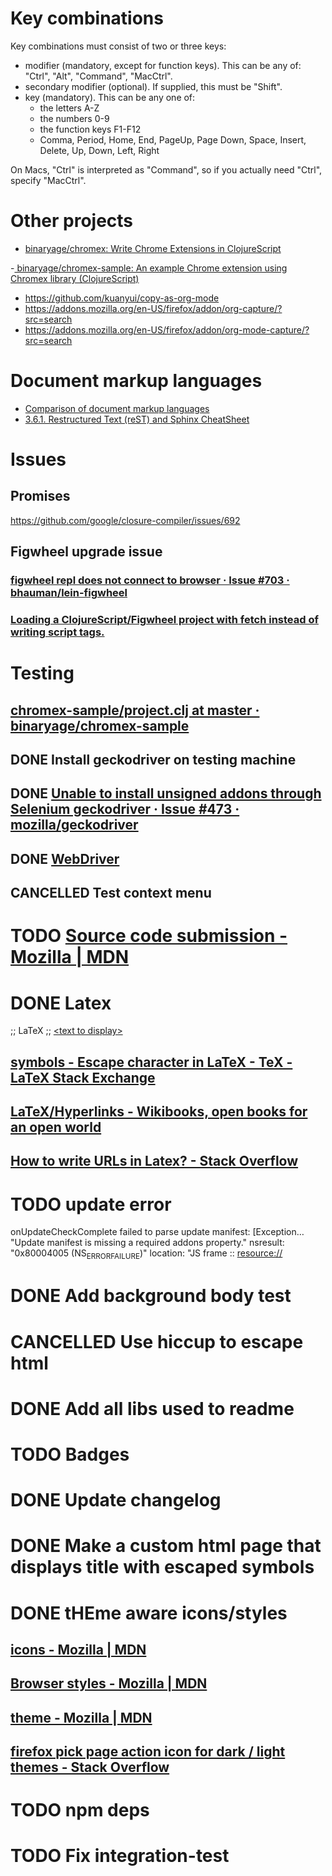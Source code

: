 #+SEQ_TODO: NEXT(t) TODO(t) | DONE(d) CANCELLED(c)
* Key combinations
Key combinations must consist of two or three keys:

 - modifier (mandatory, except for function keys). This can be any of: "Ctrl", "Alt", "Command", "MacCtrl".
 - secondary modifier (optional). If supplied, this must be "Shift".
 - key (mandatory). This can be any one of:
   - the letters A-Z
   - the numbers 0-9
   - the function keys F1-F12
   - Comma, Period, Home, End, PageUp, Page Down, Space, Insert, Delete, Up, Down, Left, Right

On Macs, "Ctrl" is interpreted as "Command", so if you actually need "Ctrl", specify "MacCtrl".
* Other projects
  - [[https://github.com/binaryage/chromex][binaryage/chromex: Write Chrome Extensions in ClojureScript]]
  -[[https://github.com/binaryage/chromex-sample][ binaryage/chromex-sample:  An example Chrome extension using Chromex library (ClojureScript)]]
  - https://github.com/kuanyui/copy-as-org-mode
  - https://addons.mozilla.org/en-US/firefox/addon/org-capture/?src=search
  - https://addons.mozilla.org/en-US/firefox/addon/org-mode-capture/?src=search
* Document markup languages
  - [[https://en.wikipedia.org/wiki/Comparison_of_document_markup_languages][Comparison of document markup languages]]
  - [[http://openalea.gforge.inria.fr/doc/openalea/doc/_build/html/source/sphinx/rest_syntax.html#internal-and-external-links][3.6.1. Restructured Text (reST) and Sphinx CheatSheet]]
* Issues
** Promises
   https://github.com/google/closure-compiler/issues/692
** Figwheel upgrade issue
*** [[https://github.com/bhauman/lein-figwheel/issues/703][figwheel repl does not connect to browser · Issue #703 · bhauman/lein-figwheel]]
*** [[https://gist.github.com/bhauman/8af183a13e4446d45bdfe2b285a976df][Loading a ClojureScript/Figwheel project with fetch instead of writing script tags.]]
* Testing
** [[https://github.com/binaryage/chromex-sample/blob/master/project.clj][chromex-sample/project.clj at master · binaryage/chromex-sample]]
** DONE Install geckodriver on testing machine
   CLOSED: [2018-07-17 Tue 19:40]
** DONE [[https://github.com/mozilla/geckodriver/issues/473][Unable to install unsigned addons through Selenium geckodriver · Issue #473 · mozilla/geckodriver]]
** DONE [[https://w3c.github.io/webdriver/#list-of-endpoints][WebDriver]]
** CANCELLED Test context menu
* TODO [[https://developer.mozilla.org/en-US/Add-ons/Source_Code_Submission][Source code submission - Mozilla | MDN]]
* DONE Latex
  CLOSED: [2018-07-30 Mon 16:17]
  ;; LaTeX
  ;; \href{<url>}{<text to display>}
** [[https://tex.stackexchange.com/questions/34580/escape-character-in-latex#34586][symbols - Escape character in LaTeX - TeX - LaTeX Stack Exchange]]
** [[https://en.wikibooks.org/wiki/LaTeX/Hyperlinks][LaTeX/Hyperlinks - Wikibooks, open books for an open world]]
** [[https://stackoverflow.com/questions/2894710/how-to-write-urls-in-latex][How to write URLs in Latex? - Stack Overflow]]
* TODO update error
  onUpdateCheckComplete failed to parse update manifest: [Exception... "Update
  manifest is missing a required addons property." nsresult: "0x80004005
  (NS_ERROR_FAILURE)" location: "JS frame :: resource://
* DONE Add background body test
  CLOSED: [2018-07-28 Sat 18:25]
* CANCELLED Use hiccup to escape html
  CLOSED: [2018-07-28 Sat 18:25]
* DONE Add all libs used to readme
  CLOSED: [2018-07-28 Sat 17:33]
* TODO Badges
* DONE Update changelog
* DONE Make a custom html page that displays title with escaped symbols
  CLOSED: [2018-07-29 Sun 20:26]
* DONE tHEme aware icons/styles
  CLOSED: [2018-09-09 Sun 17:51]
** [[https://developer.mozilla.org/en-US/docs/Mozilla/Add-ons/WebExtensions/manifest.json/icons][icons - Mozilla | MDN]]
** [[https://developer.mozilla.org/en-US/docs/Mozilla/Add-ons/WebExtensions/user_interface/Browser_styles][Browser styles - Mozilla | MDN]]
** [[https://developer.mozilla.org/en-US/docs/Mozilla/Add-ons/WebExtensions/manifest.json/theme][theme - Mozilla | MDN]]
** [[https://stackoverflow.com/questions/48540523/firefox-pick-page-action-icon-for-dark-light-themes][firefox pick page action icon for dark / light themes - Stack Overflow]]
* TODO npm deps
* TODO Fix integration-test
